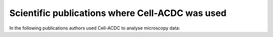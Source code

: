 Scientific publications where Cell-ACDC was used
================================================

In the following publications authors used Cell-ACDC to analyse microscopy data:

.. raw:: html

    <ol>
      <li>Al-Refaie, N. et al. <i>Fasting shapes chromatin architecture through an mTOR/RNA Pol I axis</i>. <b>Nat. Cell Biol.</b> 1–15 (2024) DOI: <a href="https://doi.org/10.1038/s41556-024-01512-w">10.1038/s41556-024-01512-w</a>.</li><br>
      <li>Lanz, M. C. et al. <i>Genome dilution by cell growth drives starvation-like proteome remodeling in mammalian and yeast cells</i>. <b>Nat. Struct. Mol. Biol.</b> (2024) DOI: <a href="https://doi.org/10.1038/s41594-024-01353-z">10.1038/s41594-024-01353-z</a>.</li><br>
      <li>Xiao, J., Turner, J. J., Kõivomägi, M. & Skotheim, J. M. <i>Whi5 hypo- and hyper-phosphorylation dynamics control cell-cycle entry and progression</i>. <b>Curr. Biol.</b> 34, 2434-2447.e5 (2024).DOI: <a href="https://doi.org/10.1016/j.cub.2024.04.052">10.1016/j.cub.2024.04.052</a>.</li><br>
      <li>Vitacolonna, M. et al. <i>A multiparametric analysis including single-cell and subcellular feature assessment reveals differential behavior of spheroid cultures on distinct ultra-low attachment plate types</i>. <b>Front. Bioeng. Biotechnol.</b> 12, (2024) DOI: <a href="https://doi.org/10.3389/fbioe.2024.1422235">10.3389/fbioe.2024.1422235</a>.</li><br>
      <li>Roussou, R. et al. <i>Real-time assessment of mitochondrial DNA heteroplasmy dynamics at the single-cell level</i>. <b>EMBO J.</b> 43, 5340–5359 (2024) DOI: <a href="https://doi.org/10.1038/s44318-024-00183-5">10.1038/s44318-024-00183-5</a>.</li><br>
      <li>Padovani, F. et al. <i>SpotMAX: a generalist framework for multi-dimensional automatic spot detection and quantification</i>. <b>bioRxiv</b> (2024) DOI: <a href="https://doi.org/10.1101/2024.10.22.619610">10.1101/2024.10.22.619610</a>.</li><br>
      <li>Kukhtevich, I. et al. <i>The origin of septin ring size control in budding yeast</i>. <b>bioRxiv</b> (2024) DOI: <a href="https://doi.org/10.1101/2024.07.30.605628">10.1101/2024.07.30.605628</a>.</li><br>
      <li>Chatzitheodoridou, D., Bureik, D., Padovani, F., Nadimpalli, K. V. & Schmoller, K. M. <i>Decoupled transcript and protein concentrations ensure histone homeostasis in different nutrients</i>. <b>EMBO J.</b> 43, 5141–5168 (2024) DOI: <a href="https://doi.org/10.1038/s44318-024-00227-w">10.1038/s44318-024-00227-w</a>.</li><br>
      <li>Chadha, Y., Kukhtevich, I. V., Padovani, F., Schneider, R. & Schmoller, K. M. <i>Single-cell imaging reveals a key role of Bck2 in budding yeast cell size adaptation to nutrient challenges</i>. <b>bioRxiv</b> (2024) DOI: <a href="https://doi.org/10.1101/2024.10.04.616606">10.1101/2024.10.04.616606</a>.</li><br>
      <li>Seel, A. et al. <i>Regulation with cell size ensures mitochondrial DNA homeostasis during cell growth</i>. <b>Nat. Struct. Mol. Biol.</b> 30, 1549–1560 (2023) DOI: <a href="https://doi.org/10.1038/s41594-023-01091-8">10.1038/s41594-023-01091-8</a>.</li><br>
      <li>Piñeiro López, C., Rodrigues Neves, A. R., Čavka, I., Gros, O. J. & Köhler, S. <i>Segmentation of C. elegans germline nuclei</i>. <b>MicroPubl Biol.</b> (2023) DOI: <a href="https://doi.org/10.17912/MICROPUB.BIOLOGY.001062">10.17912/MICROPUB.BIOLOGY.001062</a>.</li><br>
      <li>Freitag, M. et al. <i>Single-molecule experiments reveal the elbow as an essential folding guide in SMC coiled-coil arms</i>. <b>Biophys. J.</b> 121, 4702–4713 (2022) DOI: <a href="https://doi.org/10.1016/j.bpj.2022.10.017">10.1016/j.bpj.2022.10.017</a>.</li><br>
      <li>Kukhtevich, I. V. et al. <i>Quantitative RNA imaging in single live cells reveals age-dependent asymmetric inheritance</i>. <b>Cell Rep.</b> 41, (2022) DOI: <a href="https://doi.org/10.1016/j.celrep.2022.111656">10.1016/j.celrep.2022.111656</a>.</li><br>
      <li>Padovani, F., Mairhörmann, B., Falter-Braun, P., Lengefeld, J. & Schmoller, K. M. <i>Segmentation, tracking and cell cycle analysis of live-cell imaging data with Cell-ACDC</i>. <b>BMC Biol.</b> 20, 174 (2022) DOI: <a href="https://doi.org/10.1186/s12915-022-01372-6">10.1186/s12915-022-01372-6</a>.</li><br>
      <li>Schuh, L. et al. <i>Altered expression response upon repeated gene repression in single yeast cells</i>. <b>PLOS Comput. Biol.</b> 18, e1010640 (2022) DOI: <a href="https://doi.org/10.1371/journal.pcbi.1010640">10.1371/journal.pcbi.1010640</a>.</li>
    </ol>
